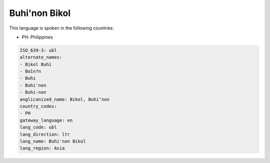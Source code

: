 .. _ubl:

Buhi'non Bikol
==============

This language is spoken in the following countries:

* PH: Philippines

.. code-block:: yaml

    ISO_639-3: ubl
    alternate_names:
    - Bikol Buhi
    - Boîn?n
    - Buhi
    - Buhi'non
    - Buhi-non
    anglicanized_name: Bikol, Buhi’non
    country_codes:
    - PH
    gateway_language: en
    lang_code: ubl
    lang_direction: ltr
    lang_name: Buhi'non Bikol
    lang_region: Asia
    
